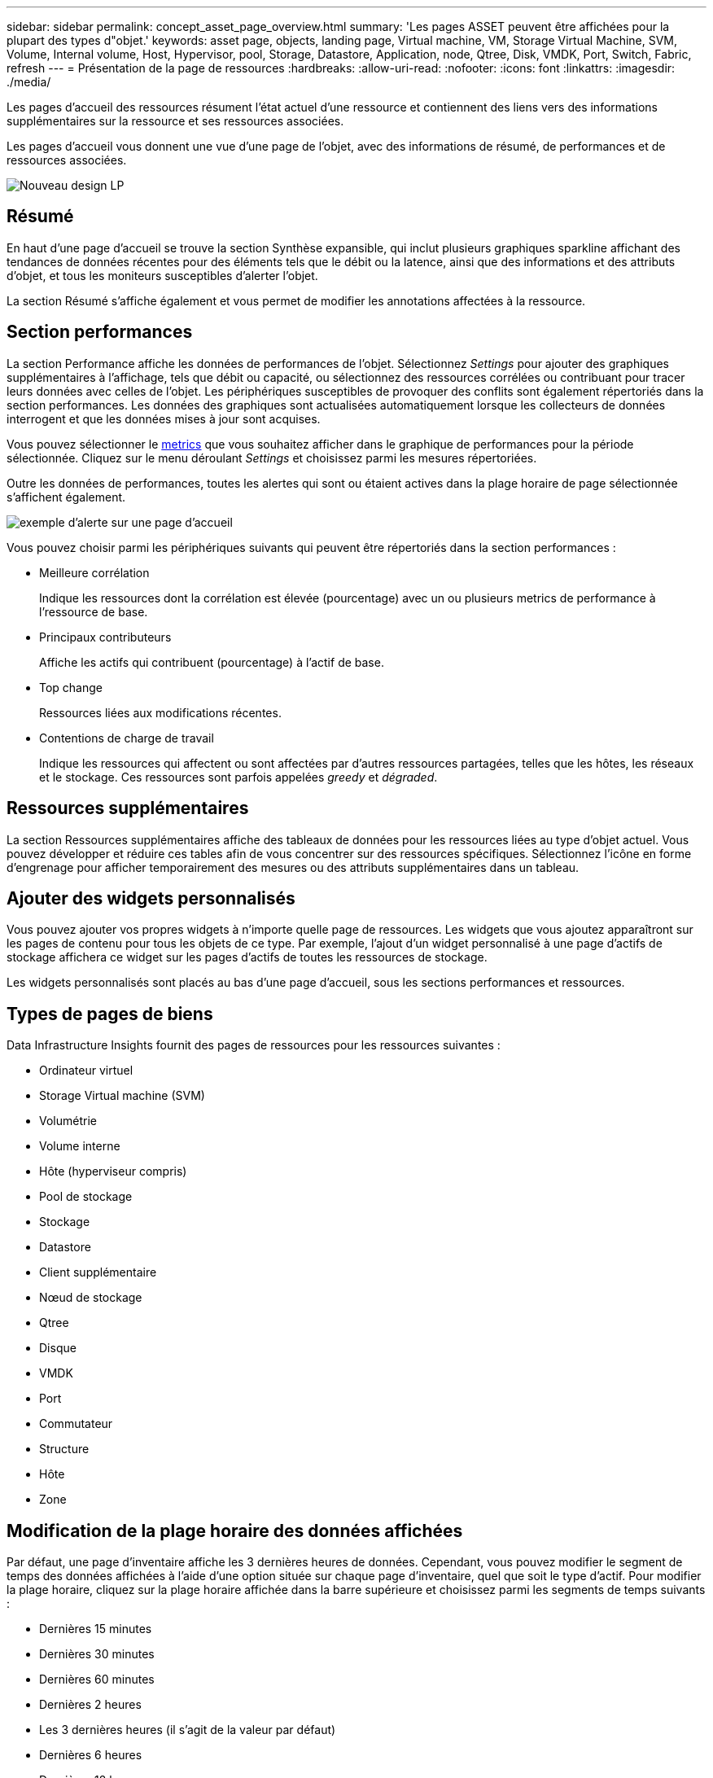 ---
sidebar: sidebar 
permalink: concept_asset_page_overview.html 
summary: 'Les pages ASSET peuvent être affichées pour la plupart des types d"objet.' 
keywords: asset page, objects, landing page, Virtual machine, VM, Storage Virtual Machine, SVM, Volume, Internal volume, Host, Hypervisor, pool, Storage, Datastore, Application, node, Qtree, Disk, VMDK, Port, Switch, Fabric, refresh 
---
= Présentation de la page de ressources
:hardbreaks:
:allow-uri-read: 
:nofooter: 
:icons: font
:linkattrs: 
:imagesdir: ./media/


[role="lead"]
Les pages d'accueil des ressources résument l'état actuel d'une ressource et contiennent des liens vers des informations supplémentaires sur la ressource et ses ressources associées.

Les pages d'accueil vous donnent une vue d'une page de l'objet, avec des informations de résumé, de performances et de ressources associées.

image:lp_new_design.png["Nouveau design LP"]



== Résumé

En haut d'une page d'accueil se trouve la section Synthèse expansible, qui inclut plusieurs graphiques sparkline affichant des tendances de données récentes pour des éléments tels que le débit ou la latence, ainsi que des informations et des attributs d'objet, et tous les moniteurs susceptibles d'alerter l'objet.

La section Résumé s'affiche également et vous permet de modifier les annotations affectées à la ressource.



== Section performances

La section Performance affiche les données de performances de l'objet. Sélectionnez _Settings_ pour ajouter des graphiques supplémentaires à l'affichage, tels que débit ou capacité, ou sélectionnez des ressources corrélées ou contribuant pour tracer leurs données avec celles de l'objet. Les périphériques susceptibles de provoquer des conflits sont également répertoriés dans la section performances. Les données des graphiques sont actualisées automatiquement lorsque les collecteurs de données interrogent et que les données mises à jour sont acquises.

Vous pouvez sélectionner le <<performance-metric-definitions,metrics>> que vous souhaitez afficher dans le graphique de performances pour la période sélectionnée. Cliquez sur le menu déroulant _Settings_ et choisissez parmi les mesures répertoriées.

Outre les données de performances, toutes les alertes qui sont ou étaient actives dans la plage horaire de page sélectionnée s'affichent également.

image:lp_alert_example.png["exemple d'alerte sur une page d'accueil"]

Vous pouvez choisir parmi les périphériques suivants qui peuvent être répertoriés dans la section performances :

* Meilleure corrélation
+
Indique les ressources dont la corrélation est élevée (pourcentage) avec un ou plusieurs metrics de performance à l'ressource de base.

* Principaux contributeurs
+
Affiche les actifs qui contribuent (pourcentage) à l'actif de base.

* Top change
+
Ressources liées aux modifications récentes.

* Contentions de charge de travail
+
Indique les ressources qui affectent ou sont affectées par d'autres ressources partagées, telles que les hôtes, les réseaux et le stockage. Ces ressources sont parfois appelées _greedy_ et _dégraded_.





== Ressources supplémentaires

La section Ressources supplémentaires affiche des tableaux de données pour les ressources liées au type d'objet actuel. Vous pouvez développer et réduire ces tables afin de vous concentrer sur des ressources spécifiques. Sélectionnez l'icône en forme d'engrenage pour afficher temporairement des mesures ou des attributs supplémentaires dans un tableau.



== Ajouter des widgets personnalisés

Vous pouvez ajouter vos propres widgets à n'importe quelle page de ressources. Les widgets que vous ajoutez apparaîtront sur les pages de contenu pour tous les objets de ce type. Par exemple, l'ajout d'un widget personnalisé à une page d'actifs de stockage affichera ce widget sur les pages d'actifs de toutes les ressources de stockage.

Les widgets personnalisés sont placés au bas d'une page d'accueil, sous les sections performances et ressources.



== Types de pages de biens

Data Infrastructure Insights fournit des pages de ressources pour les ressources suivantes :

* Ordinateur virtuel
* Storage Virtual machine (SVM)
* Volumétrie
* Volume interne
* Hôte (hyperviseur compris)
* Pool de stockage
* Stockage
* Datastore
* Client supplémentaire
* Nœud de stockage
* Qtree
* Disque
* VMDK
* Port
* Commutateur
* Structure
* Hôte
* Zone




== Modification de la plage horaire des données affichées

Par défaut, une page d'inventaire affiche les 3 dernières heures de données. Cependant, vous pouvez modifier le segment de temps des données affichées à l'aide d'une option située sur chaque page d'inventaire, quel que soit le type d'actif. Pour modifier la plage horaire, cliquez sur la plage horaire affichée dans la barre supérieure et choisissez parmi les segments de temps suivants :

* Dernières 15 minutes
* Dernières 30 minutes
* Dernières 60 minutes
* Dernières 2 heures
* Les 3 dernières heures (il s'agit de la valeur par défaut)
* Dernières 6 heures
* Dernières 12 heures
* Dernières 24 heures
* 2 derniers jours
* 3 derniers jours
* 7 derniers jours
* 14 derniers jours
* 30 derniers jours
* Plage horaire personnalisée


La plage de temps personnalisée vous permet de sélectionner jusqu'à 31 jours consécutifs. Vous pouvez également définir l'heure de début et l'heure de fin de la journée pour cette plage. L'heure de début par défaut est 12:00 AM le premier jour sélectionné et l'heure de fin par défaut est 11:59 PM le dernier jour sélectionné. Cliquez sur appliquer pour appliquer la plage horaire personnalisée à la page ressource.

Les informations de la page sont automatiquement actualisées en fonction de la plage horaire sélectionnée. La fréquence de rafraîchissement actuelle s'affiche dans le coin supérieur droit de la section Résumé, ainsi que dans les tableaux ou widgets pertinents de la page.



== Définitions des mesures de performance

La section Performance peut afficher plusieurs mesures en fonction de la période sélectionnée pour l'actif. Chaque mesure est affichée dans son propre graphique de performances. Vous pouvez ajouter ou supprimer des mesures et des ressources associées dans les graphiques en fonction des données que vous souhaitez voir ; les mesures que vous pouvez choisir varient en fonction du type d'actif.

|===


| *Métrique* | *Description* 


| BB crédit zéro Rx, Tx | Nombre de fois que le nombre de crédits de la mémoire tampon de réception/transmission est passé à zéro pendant la période d'échantillonnage. Cette mesure représente le nombre de fois que le port connecté a dû cesser de transmettre car ce port était en dehors des crédits à fournir. 


| BB crédit zéro durée Tx | Temps en millisecondes pendant lequel le crédit BB de transmission était égal à zéro pendant l'intervalle d'échantillonnage. 


| Taux d'accès au cache (total, lecture, écriture) % | Pourcentage de demandes ayant des résultats dans le cache. Plus le nombre d'accès au volume est élevé, plus les performances sont élevées. Cette colonne est vide pour les matrices de stockage qui ne collectent pas les informations d'accès au cache. 


| Utilisation du cache (total) % | Pourcentage total de demandes de cache qui entraînent des taux d'accès au cache 


| Discards de classe 3 | Nombre de cartes de transport de données Fibre Channel classe 3. 


| Taux d'utilisation du processeur (total) % | Quantité de ressources CPU utilisées activement, en pourcentage du total disponible (sur l'ensemble des processeurs virtuels). 


| Erreur CRC | Nombre d'images avec vérifications cycliques de redondance non valides (CRCS) détectées par le port pendant la période d'échantillonnage 


| Fréquence d'image | Vitesse d'image de transmission en images par seconde (FPS) 


| Taille moyenne des trames (Rx, Tx) | Rapport entre le trafic et la taille de la trame. Cette mesure vous permet de déterminer s'il existe des cadres en hauteur dans le tissu. 


| Taille du châssis trop longue | Nombre de trames de transmission de données Fibre Channel trop longues. 


| Taille du cadre trop courte | Nombre de trames de transmission de données Fibre Channel trop courtes. 


| Densité des E/S (Total, lecture, écriture) | Nombre d'IOPS divisé par la capacité utilisée (tel qu'acquise lors de l'enquête d'inventaire la plus récente de la source de données) pour le volume, le volume interne ou l'élément de stockage. Mesures réalisées en nombre d'opérations d'E/S par seconde et par To. 


| IOPS (total, lecture, écriture) | Nombre de demandes de service d'E/S en lecture/écriture qui passent par le canal d'E/S ou une partie de ce canal par unité de temps (mesuré en E/S par seconde) 


| Débit IP (total, lecture, écriture) | Total : taux agrégé auquel les données IP ont été transmises et reçues en mégaoctets par seconde. 


| Débit IP (réception) : | Taux moyen de réception des données IP en mégaoctets par seconde. 


| Écriture : débit IP (transmission) : | Vitesse moyenne à laquelle les données IP ont été transmises en mégaoctets par seconde. 


| Latence (total, lecture, écriture) | Latence (R&W) : vitesse à laquelle les données sont lues ou écrites sur les machines virtuelles dans un délai fixe. La valeur est mesurée en mégaoctets par seconde. 


| Latence : | Temps de réponse moyen provenant des ordinateurs virtuels dans un magasin de données. 


| Latence principale : | Le temps de réponse le plus élevé des ordinateurs virtuels dans un datastore. 


| Échec de la liaison | Nombre d'échecs de liaison détectés par le port pendant la période d'échantillonnage. 


| Link reset Rx, Tx | Nombre de réinitialisations de liaison de réception ou de transmission pendant la période d'échantillonnage. Cette mesure représente le nombre de réinitialisations de liaison émises par le port connecté à ce port. 


| Utilisation de la mémoire (totale) % | Seuil de mémoire utilisé par l'hôte. 


| R/W partiel (total) % | Nombre total de fois qu'une opération de lecture/écriture franchit une limite de bande sur un module de disque dans un LUN RAID 5, RAID 1/0 ou RAID 0 en général, les croisements de bandes ne sont pas bénéfiques, car chacun nécessite une E/S supplémentaire Un pourcentage faible indique une taille d'élément de bande efficace et indique un alignement incorrect d'un volume (ou d'une LUN NetApp). Pour CLARiiON, cette valeur correspond au nombre de croisements de bandes divisé par le nombre total d'IOPS. 


| Erreurs de port | Rapport des erreurs de port sur la période d'échantillonnage/période donnée. 


| Décompte des pertes de signal | Nombre d'erreurs de perte de signal. Si une erreur de perte de signal se produit, il n'y a pas de connexion électrique et il existe un problème physique. 


| Taux de swap (taux total, taux d'entrée, taux de sortie) | Vitesse à laquelle la mémoire est échangée en entrée, en sortie ou les deux du disque vers la mémoire active pendant la période d'échantillonnage. Ce compteur s'applique aux machines virtuelles. 


| Synchroniser le nombre de pertes | Nombre d'erreurs de perte de synchronisation. Si une erreur de perte de synchronisation se produit, le matériel ne peut pas détecter le trafic ou le verrouiller. Il est possible que tous les équipements n'utilisent pas le même débit de données, ou que les câbles optiques ou les connexions physiques soient de mauvaise qualité. Le port doit resynchroniser après chaque erreur, ce qui a un impact sur la performance du système. Mesurée en Ko/s. 


| Débit (total, lecture, écriture) | Vitesse à laquelle les données sont transmises, reçues ou les deux en un temps fixe en réponse aux demandes de service d'E/S (mesurée en Mo par seconde). 


| Délai d'expiration des trames - Tx | Nombre de trames de transmission rejetées causées par le délai d'attente. 


| Débit de trafic (total, lecture, écriture) | Trafic transmis, reçu ou les deux reçu pendant la période d'échantillonnage, en mébioctets par seconde. 


| Utilisation du trafic (total, lecture, écriture) | Rapport entre le trafic reçu/transmis/total et la capacité de réception/transmission/totale pendant la période d'échantillonnage. 


| Taux d'utilisation (total, lecture, écriture) % | Pourcentage de bande passante disponible utilisée pour la transmission (Tx) et la réception (Rx). 


| Écriture en attente (total) | Nombre de demandes de service d'écriture d'E/S en attente. 
|===